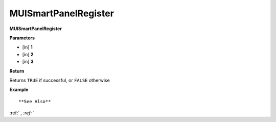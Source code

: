 .. _MUISmartPanelRegister:

========================
MUISmartPanelRegister 
========================

**MUISmartPanelRegister**



**Parameters**

* [in] **1**
* [in] **2**
* [in] **3**

**Return**

Returns ``TRUE`` if successful, or ``FALSE`` otherwise

**Example**

::



**See Also**

:ref:` `, :ref:` ` 

